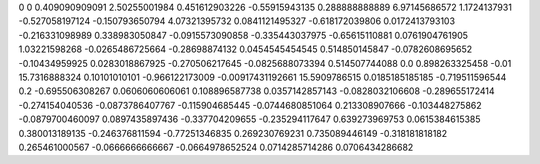 0	0
0.409090909091	2.50255001984
0.451612903226	-0.55915943135
0.288888888889	6.97145686572
1.1724137931	-0.527058197124
-0.150793650794	4.07321395732
0.0841121495327	-0.618172039806
0.0172413793103	-0.216331098989
0.338983050847	-0.0915573090858
-0.335443037975	-0.65615110881
0.0761904761905	1.03221598268
-0.0265486725664	-0.28698874132
0.0454545454545	0.514850145847
-0.0782608695652	-0.10434959925
0.0283018867925	-0.270506217645
-0.0825688073394	0.514507744088
0.0	0.898263325458
-0.01	15.7316888324
0.10101010101	-0.966122173009
-0.00917431192661	15.5909786515
0.0185185185185	-0.719511596544
0.2	-0.695506308267
0.0606060606061	0.108896587738
0.0357142857143	-0.0828032106608
-0.289655172414	-0.274154040536
-0.0873786407767	-0.115904685445
-0.0744680851064	0.213308907666
-0.103448275862	-0.0879700460097
0.0897435897436	-0.337704209655
-0.235294117647	0.639273969753
0.0615384615385	0.380013189135
-0.246376811594	-0.77251346835
0.269230769231	0.735089446149
-0.318181818182	0.265461000567
-0.0666666666667	-0.0664978652524
0.0714285714286	0.0706434286682
